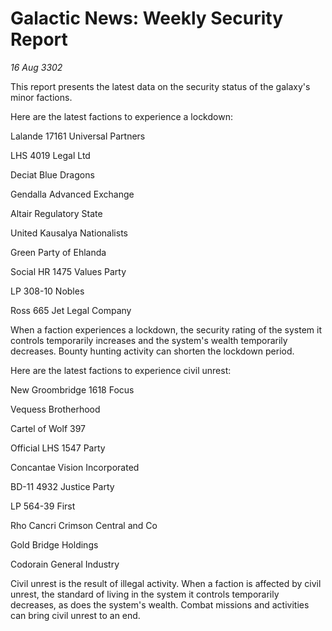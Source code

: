 * Galactic News: Weekly Security Report

/16 Aug 3302/

This report presents the latest data on the security status of the galaxy's minor factions. 

Here are the latest factions to experience a lockdown: 

Lalande 17161 Universal Partners 

LHS 4019 Legal Ltd 

Deciat Blue Dragons 

Gendalla Advanced Exchange 

Altair Regulatory State 

United Kausalya Nationalists 

Green Party of Ehlanda 

Social HR 1475 Values Party 

LP 308-10 Nobles 

Ross 665 Jet Legal Company 

When a faction experiences a lockdown, the security rating of the system it controls temporarily increases and the system's wealth temporarily decreases. Bounty hunting activity can shorten the lockdown period. 

Here are the latest factions to experience civil unrest: 

New Groombridge 1618 Focus 

Vequess Brotherhood 

Cartel of Wolf 397 

Official LHS 1547 Party 

Concantae Vision Incorporated 

BD-11 4932 Justice Party 

LP 564-39 First 

Rho Cancri Crimson Central and Co 

Gold Bridge Holdings 

Codorain General Industry 

Civil unrest is the result of illegal activity. When a faction is affected by civil unrest, the standard of living in the system it controls temporarily decreases, as does the system's wealth. Combat missions and activities can bring civil unrest to an end.